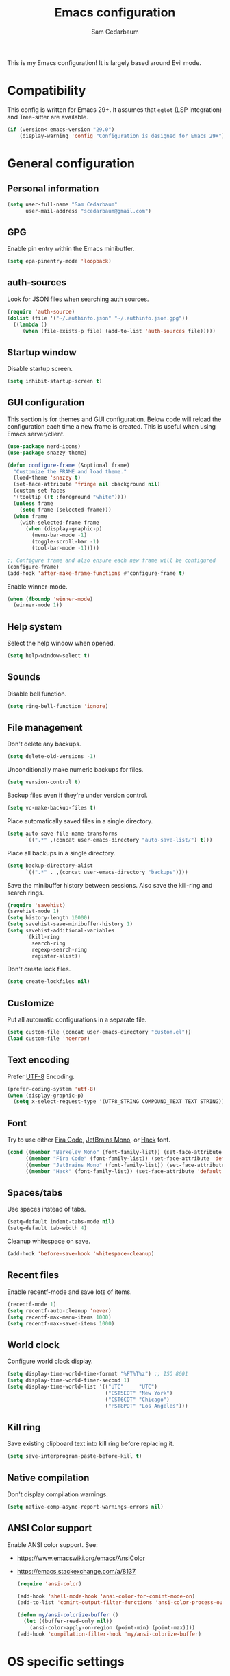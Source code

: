 #+TITLE: Emacs configuration
#+AUTHOR: Sam Cedarbaum
#+EMAIL: scedarbaum@gmail.com
#+DESCRIPTION: An org-babel based Emacs configuration
#+LANGUAGE: en
#+PROPERTY: results silent
#+STARTUP: inlineimages

#+ATTR_HTML: :style margin-left: auto; margin-right: auto;
[[file:photos/emacs-logo.png]]

This is my Emacs configuration! It is largely based around Evil mode.

* Compatibility

This config is written for Emacs 29+. It assumes that =eglot= (LSP integration) and Tree-sitter are available.

#+BEGIN_SRC emacs-lisp
  (if (version< emacs-version "29.0")
      (display-warning 'config "Configuration is designed for Emacs 29+"))
#+END_SRC

* General configuration
** Personal information

#+BEGIN_SRC emacs-lisp
  (setq user-full-name "Sam Cedarbaum"
        user-mail-address "scedarbaum@gmail.com")
#+END_SRC

** GPG

Enable pin entry within the Emacs minibuffer.

#+BEGIN_SRC emacs-lisp
  (setq epa-pinentry-mode 'loopback)
#+END_SRC

** auth-sources

Look for JSON files when searching auth sources.

#+BEGIN_SRC emacs-lisp
  (require 'auth-source)
  (dolist (file '("~/.authinfo.json" "~/.authinfo.json.gpg"))
    ((lambda ()
       (when (file-exists-p file) (add-to-list 'auth-sources file)))))
#+END_SRC

** Startup window

Disable startup screen.

#+BEGIN_SRC emacs-lisp
  (setq inhibit-startup-screen t)
#+END_SRC

** GUI configuration

This section is for themes and GUI configuration. Below code will reload the configuration each time a new frame is created. This is useful when using Emacs server/client.

#+BEGIN_SRC emacs-lisp
  (use-package nerd-icons)
  (use-package snazzy-theme)

  (defun configure-frame (&optional frame)
    "Customize the FRAME and load theme."
    (load-theme 'snazzy t)
    (set-face-attribute 'fringe nil :background nil)
    (custom-set-faces
    '(tooltip ((t :foreground "white"))))
    (unless frame
      (setq frame (selected-frame)))
    (when frame
      (with-selected-frame frame
        (when (display-graphic-p)
          (menu-bar-mode -1)
          (toggle-scroll-bar -1)
          (tool-bar-mode -1)))))

  ;; Configure frame and also ensure each new frame will be configured
  (configure-frame)
  (add-hook 'after-make-frame-functions #'configure-frame t)
#+END_SRC

Enable winner-mode.

#+BEGIN_SRC emacs-lisp
  (when (fboundp 'winner-mode)
    (winner-mode 1))
#+END_SRC

** Help system

Select the help window when opened.

#+BEGIN_SRC emacs-lisp
  (setq help-window-select t)
#+END_SRC

** Sounds

Disable bell function.

#+BEGIN_SRC emacs-lisp
  (setq ring-bell-function 'ignore)
#+END_SRC

** File management

Don't delete any backups.

#+BEGIN_SRC emacs-lisp
  (setq delete-old-versions -1)
#+END_SRC

Unconditionally make numeric backups for files.

#+BEGIN_SRC emacs-lisp
  (setq version-control t)
#+END_SRC

Backup files even if they're under version control.

#+BEGIN_SRC emacs-lisp
  (setq vc-make-backup-files t)
#+END_SRC

Place automatically saved files in a single directory.

#+BEGIN_SRC emacs-lisp
  (setq auto-save-file-name-transforms
        `((".*" ,(concat user-emacs-directory "auto-save-list/") t)))
#+END_SRC

Place all backups in a single directory.

#+BEGIN_SRC emacs-lisp
  (setq backup-directory-alist
        `((".*" . ,(concat user-emacs-directory "backups"))))
#+END_SRC

Save the minibuffer history between sessions. Also save the kill-ring and search rings.

#+BEGIN_SRC emacs-lisp
  (require 'savehist)
  (savehist-mode 1)
  (setq history-length 10000)
  (setq savehist-save-minibuffer-history 1)
  (setq savehist-additional-variables
        '(kill-ring
          search-ring
          regexp-search-ring
          register-alist))
#+END_SRC

Don't create lock files.

#+BEGIN_SRC emacs-lisp
  (setq create-lockfiles nil)
#+END_SRC

** Customize

Put all automatic configurations in a separate file.

#+BEGIN_SRC emacs-lisp
  (setq custom-file (concat user-emacs-directory "custom.el"))
  (load custom-file 'noerror)
#+END_SRC

** Text encoding

Prefer [[https://en.wikipedia.org/wiki/UTF-8][UTF-8]] Encoding.

#+BEGIN_SRC emacs-lisp
  (prefer-coding-system 'utf-8)
  (when (display-graphic-p)
    (setq x-select-request-type '(UTF8_STRING COMPOUND_TEXT TEXT STRING)))
#+END_SRC

** Font

Try to use either [[https://github.com/tonsky/FiraCode][Fira Code]], [[https://www.jetbrains.com/lp/mono/][JetBrains Mono]], or [[https://sourcefoundry.org/hack/][Hack]] font.

#+BEGIN_SRC emacs-lisp
  (cond ((member "Berkeley Mono" (font-family-list)) (set-face-attribute 'default nil :font "Berkeley Mono-14"))
        ((member "Fira Code" (font-family-list)) (set-face-attribute 'default nil :font "Fira Code-14"))
        ((member "JetBrains Mono" (font-family-list)) (set-face-attribute 'default nil :font "JetBrains Mono-14"))
        ((member "Hack" (font-family-list)) (set-face-attribute 'default nil :font "Hack-14")))
#+END_SRC

** Spaces/tabs

Use spaces instead of tabs.

#+BEGIN_SRC emacs-lisp
  (setq-default indent-tabs-mode nil)
  (setq-default tab-width 4)
#+END_SRC

Cleanup whitespace on save.

#+BEGIN_SRC emacs-lisp
  (add-hook 'before-save-hook 'whitespace-cleanup)
#+END_SRC

** Recent files

Enable recentf-mode and save lots of items.

#+BEGIN_SRC emacs-lisp
  (recentf-mode 1)
  (setq recentf-auto-cleanup 'never)
  (setq recentf-max-menu-items 1000)
  (setq recentf-max-saved-items 1000)
#+END_SRC

** World clock

Configure world clock display.

#+BEGIN_SRC emacs-lisp
  (setq display-time-world-time-format "%FT%T%z") ;; ISO 8601
  (setq display-time-world-timer-second 1)
  (setq display-time-world-list '(("UTC"     "UTC")
                                  ("EST5EDT" "New York")
                                  ("CST6CDT" "Chicago")
                                  ("PST8PDT" "Los Angeles")))
#+END_SRC

** Kill ring

Save existing clipboard text into kill ring before replacing it.

#+BEGIN_SRC emacs-lisp
  (setq save-interprogram-paste-before-kill t)
#+END_SRC

** Native compilation

Don't display compilation warnings.

#+BEGIN_SRC emacs-lisp
  (setq native-comp-async-report-warnings-errors nil)
#+END_SRC

** ANSI Color support

Enable ANSI color support. See:
- https://www.emacswiki.org/emacs/AnsiColor
- https://emacs.stackexchange.com/a/8137

  #+BEGIN_SRC emacs-lisp
    (require 'ansi-color)

    (add-hook 'shell-mode-hook 'ansi-color-for-comint-mode-on)
    (add-to-list 'comint-output-filter-functions 'ansi-color-process-output)

    (defun my/ansi-colorize-buffer ()
      (let ((buffer-read-only nil))
        (ansi-color-apply-on-region (point-min) (point-max))))
    (add-hook 'compilation-filter-hook 'my/ansi-colorize-buffer)
  #+END_SRC

* OS specific settings
** macOS

Bind the command key to meta.

#+BEGIN_SRC emacs-lisp
  (when (eq system-type 'darwin)
    (setq mac-command-modifier 'meta))
#+END_SRC

* Modes and packages
** Ubiquitous modes
*** General

Use [[https://github.com/noctuid/general.el][General]] for keybindings.

#+BEGIN_SRC emacs-lisp
  (use-package general
    :demand t)
#+END_SRC

*** Hydra

Install [[https://github.com/abo-abo/hydra][Hydra]].

#+BEGIN_SRC emacs-lisp
  (use-package hydra
    :general
    ("<f2>" 'hydra-zoom/body)
    :config
    (defhydra hydra-zoom ()
      "zoom"
      ("g" text-scale-increase "in")
      ("l" text-scale-decrease "out")
      ("r" (text-scale-set 0)  "reset")))
#+END_SRC

Add =:hydra= keyword to =use-package=.

#+BEGIN_SRC emacs-lisp
  (use-package use-package-hydra)
#+END_SRC

*** Evil mode

Vim emulation for Emacs ([[https://github.com/emacs-evil/evil][GitHub]]).

#+BEGIN_SRC emacs-lisp
  (use-package evil
    :init
    (setq evil-ex-complete-emacs-commands nil)
    (setq evil-vsplit-window-right t)
    (setq evil-split-window-below t)
    (setq evil-want-keybinding nil)
    (setq evil-undo-system 'undo-tree)
    :config
    (evil-mode))

  ;; Use undo-tree for Evil mode's undo functionality
  (use-package undo-tree
    :config
    (setq undo-tree-history-directory-alist '(("." . "~/.emacs.d/undo")))
    (setq undo-tree-auto-save-history t)
    (global-undo-tree-mode 1))
#+END_SRC

Vim-style key-bindings for Org mode ([[https://github.com/Somelauw/evil-org-mode/blob/master/README.org][GitHub]]).

#+BEGIN_SRC emacs-lisp
  (use-package evil-org
    :config
    (add-hook 'org-mode-hook 'evil-org-mode)
    (add-hook 'evil-org-mode-hook
              (lambda ()
                (evil-org-set-key-theme)))
    (require 'evil-org-agenda)
    (evil-org-agenda-set-keys))
#+END_SRC

Vim-style key-bindings for many common Emacs modes ([[https://github.com/emacs-evil/evil-collection][GitHub]]).

#+BEGIN_SRC emacs-lisp
  (use-package evil-collection :config (evil-collection-init))
#+END_SRC

Evil surround support similar to [[https://github.com/tpope/vim-surround][surround.vim]].

#+BEGIN_SRC emacs-lisp
  (use-package evil-surround :config (global-evil-surround-mode 1))
#+END_SRC

Evil comment support similar to [[https://github.com/tpope/vim-commentary][commentary.vim]].

#+BEGIN_SRC emacs-lisp
  (use-package evil-commentary :config (evil-commentary-mode))
#+END_SRC

Add visual hints when editing with evil.

#+BEGIN_SRC emacs-lisp
  (use-package evil-goggles
    :config
    (evil-goggles-mode)
    (evil-goggles-use-diff-faces))
#+END_SRC

Preview registers and marks before using them.

#+BEGIN_SRC emacs-lisp
  (use-package evil-owl
    :config
    (if window-system
        (setq evil-owl-display-method 'posframe
              evil-owl-extra-posframe-args '(:width 50 :height 20)
              evil-owl-max-string-length 50)
      (progn
        (setq evil-owl-max-string-length 500)
        (add-to-list 'display-buffer-alist
                     '("*evil-owl*"
                       (display-buffer-in-side-window)
                       (side . bottom)
                       (window-height . 0.3)))))
    (evil-owl-mode))
#+END_SRC

*** Vertico / Orderless / Consult / Marginalia / Embark

Vertical completion UI.

#+BEGIN_SRC emacs-lisp
  (use-package vertico
    :straight (vertico :files (:defaults "extensions/*")
                       :includes (vertico-buffer
                                  vertico-directory
                                  vertico-flat
                                  vertico-indexed
                                  vertico-mouse
                                  vertico-quick
                                  vertico-repeat
                                  vertico-reverse))
    :init
    (vertico-mode)
    (setq vertico-count 20)
    (setq vertico-resize t)
    (setq vertico-cycle t))

  ;; Configure directory extension.
  (use-package vertico-directory
    :after vertico
    :straight nil
    :general
    (:keymaps 'vertico-map "C-l" 'vertico-directory-up)
    :hook (rfn-eshadow-update-overlay . vertico-directory-tidy))
#+END_SRC

More flexible completion engine: https://github.com/oantolin/orderless.

#+BEGIN_SRC emacs-lisp
  (use-package orderless
    :init
    (setq completion-styles '(orderless basic)
          completion-category-defaults nil
          completion-category-overrides '((file (styles partial-completion)))))
#+END_SRC

Completing reads for common commands.

#+BEGIN_SRC emacs-lisp
  (use-package consult
    :general
    ;; C-c bindings (mode-specific-map)
    ("C-c h" 'consult-history)
    ("C-c m" 'consult-mode-command)
    ("C-c k" 'consult-kmacro)
    ;; C-x bindings (ctl-x-map)
    ("C-x M-:" 'consult-complex-command)
    ("C-x b"   'consult-buffer)
    ("C-x 4 b" 'consult-buffer-other-window)
    ("C-x 5 b" 'consult-buffer-other-frame)
    ("C-x r b" 'consult-bookmark)
    ("C-x p b" 'consult-project-buffer)
    ;; Custom M-# bindings for fast register access
    ("M-#"   'consult-register-load)
    ("M-'"   'consult-register-store)
    ("C-M-#" 'consult-register)
    ;; Other custom bindings
    ("M-y"      'consult-yank-pop)
    ;; M-g bindings (goto-map)
    ("M-g e"   'consult-compile-error)
    ("M-g f"   'consult-flymake)
    ("M-g g"   'consult-goto-line)
    ("M-g M-g" 'consult-goto-line)
    ("M-g o"   'consult-outline)
    ("M-g m"   'consult-mark)
    ("M-g k"   'consult-global-mark)
    ("M-g i"   'consult-imenu)
    ("M-g I"   'consult-imenu-multi)
    ;; M-s bindings (search-map)
    ("M-s d"   'consult-find)
    ("M-s D"   'consult-locate)
    ("M-s g"   'consult-grep)
    ("M-s G g" 'consult-git-grep)
    ("M-s r"   'consult-ripgrep)
    ("M-s l"   'consult-line)
    ("M-s L"   'consult-line-multi)
    ("M-s m"   'consult-multi-occur)
    ("M-s k"   'consult-keep-lines)
    ("M-s u"   'consult-focus-lines)
    ;; Isearch integration
    (:keymaps 'isearch-mode-map
              "M-s e" 'consult-isearch-history
              "M-e"   'consult-isearch-history
              "M-s e" 'consult-isearch-history
              "M-s l" 'consult-line
              "M-s L" 'consult-line-multi)
    ;; Minibuffer history
    (:keymaps 'minibuffer-local-map
              "M-s" 'consult-history
              "M-r" 'consult-history)
    ;; Enable automatic preview at point in the *Completions* buffer. This is
    ;; relevant when you use the default completion UI.
    :hook (completion-list-mode . consult-preview-at-point-mode)
    :init
    ;; This improves the register preview for `consult-register',
    ;; `consult-register-load',`consult-register-store' and the Emacs built-ins.
    (setq register-preview-delay 0.5
          register-preview-function #'consult-register-format)

    ;; This adds thin lines, sorting and hides the mode line of the window.
    (advice-add #'register-preview :override #'consult-register-window)

    ;; Use Consult to select xref locations with preview
    (setq xref-show-xrefs-function #'consult-xref
          xref-show-definitions-function #'consult-xref)
    :config
    (consult-customize
     consult-theme
     :preview-key '(:debounce 0.2 any)
     consult-ripgrep consult-git-grep consult-grep
     consult-bookmark consult-recent-file consult-xref
     consult--source-bookmark consult--source-recent-file
     consult--source-project-recent-file
     :preview-key "M-.")

    (setq consult-narrow-key "<"))

  (use-package consult-ls-git
    :general
    ("M-s G f"  #'consult-ls-git)
    ("M-s G F"  #'consult-ls-git-other-window))
#+END_SRC

Add marginalia to minibuffer completions.

#+BEGIN_SRC emacs-lisp
  (use-package marginalia
    :init
    (marginalia-mode))
#+END_SRC

Action dispatch from minibuffer.

#+BEGIN_SRC emacs-lisp
  (use-package embark
    :general
    ("C-."   'embark-act)
    ("C-;"   'embark-dwim)
    ("C-h B" 'embark-bindings)
    :init
    (setq prefix-help-command #'embark-prefix-help-command)
    :config
    (add-to-list 'display-buffer-alist
                 '("\\`\\*Embark Collect \\(Live\\|Completions\\)\\*"
                   nil
                   (window-parameters (mode-line-format . none)))))

  (use-package embark-consult
    :after (embark consult)
    :demand t
    :hook
    (embark-collect-mode . consult-preview-at-point-mode))
#+END_SRC

Add icons to minibuffer.

#+BEGIN_SRC emacs-lisp
  (use-package all-the-icons-completion
    :after (marginalia all-the-icons)
    :hook (marginalia-mode . all-the-icons-completion-marginalia-setup)
    :init
    (all-the-icons-completion-mode))
#+END_SRC

*** corfu

Text completion framework.

#+BEGIN_SRC emacs-lisp
  (use-package corfu
    :demand
    :custom
    (corfu-cycle t) ;; Enable cycling for `corfu-next/previous'
    (corfu-auto t)  ;; Enable auto completion
    :init
    (global-corfu-mode))
#+END_SRC

*** Flycheck

Syntax checker.

#+BEGIN_SRC emacs-lisp
  (use-package flycheck :config (global-flycheck-mode t))
#+END_SRC

*** rainbow-delimiters

Make corresponding delimiters the same color (e.g., {, (, ")

#+BEGIN_SRC emacs-lisp
  (use-package rainbow-delimiters :hook (prog-mode . rainbow-delimiters-mode))
#+END_SRC

*** rainbow-mode

Set background color to strings that match color.

#+BEGIN_SRC emacs-lisp
  (use-package rainbow-mode
    :hook (prog-mode))
#+END_SRC

*** Moody and minions (mode line)

Modeline setup.

#+BEGIN_SRC emacs-lisp
  (use-package moody
    :config
    (setq x-underline-at-descent-line t)
    (moody-replace-mode-line-buffer-identification)
    (moody-replace-vc-mode)
    (moody-replace-eldoc-minibuffer-message-function))

  (use-package minions
    :config (minions-mode 1))
#+END_SRC

*** eyebrowse

Window manager.

#+BEGIN_SRC emacs-lisp
  (use-package eyebrowse
    :demand t
    :general
    (:keymaps 'eyebrowse-mode-map "C-w 1" 'eyebrowse-switch-to-window-config-1)
    (:keymaps 'eyebrowse-mode-map "C-w 2" 'eyebrowse-switch-to-window-config-2)
    (:keymaps 'eyebrowse-mode-map "C-w 3" 'eyebrowse-switch-to-window-config-3)
    (:keymaps 'eyebrowse-mode-map "C-w 4" 'eyebrowse-switch-to-window-config-4)
    :config
    (eyebrowse-mode t)
    ;; Conflicts with evil-commentary.
    ;; (eyebrowse-setup-evil-keys)
    (setq eyebrowse-new-workspace t))
#+END_SRC

*** Dashboard

Dashboard shown on startup.

#+BEGIN_SRC emacs-lisp
  (use-package dashboard
    :config
    (setq dashboard-items '((recents   . 5)
                            (bookmarks . 5)
                            (projects  . 5)
                            (agenda    . 5)
                            (registers . 5)))
    (setq dashboard-startup-banner 'logo)
    (dashboard-setup-startup-hook))
#+END_SRC

*** goto-line-preview

Preview line before jumping to it.

#+BEGIN_SRC emacs-lisp
  (use-package goto-line-preview
    :general
    ("M-g g" 'goto-line-preview))
#+END_SRC

*** alert

Alert system.

#+BEGIN_SRC emacs-lisp
  (use-package alert
    :config
    (when (eq system-type 'darwin)
      (setq alert-default-style 'osx-notifier)))
#+END_SRC

*** Treemacs

Treemacs - a tree layout file explorer for Emacs.

#+BEGIN_SRC emacs-lisp
  (use-package treemacs
    :config
    (treemacs-git-mode 'simple)
    (treemacs-follow-mode t)
    (treemacs-filewatch-mode t)
    (treemacs-fringe-indicator-mode t)
    :general
    ("C-c t" 'treemacs))

  (use-package treemacs-evil)

  (use-package treemacs-projectile)

  (use-package treemacs-icons-dired
    :config (treemacs-icons-dired-mode))

  (use-package treemacs-magit)

  (use-package treemacs-all-the-icons)
#+END_SRC

*** Smex

Enhanced M-x command. Allows =counsel-M-x= to list commands by recently used.

#+BEGIN_SRC emacs-lisp
  (use-package smex)
#+END_SRC

*** ElDoc box

Displays ElDoc documentations in a childframe.

#+BEGIN_SRC emacs-lisp
  (use-package eldoc-box
    :hook ((eldoc-mode . eldoc-box-hover-mode)))
#+END_SRC

** Coding and Dev Ops
*** Git

Git integration.

#+BEGIN_SRC emacs-lisp
  (use-package magit
    :general ("C-x g" 'magit-status)
    :config
    (add-hook 'magit-diff-visit-file-hook  (lambda ()
                                             (when smerge-mode
                                               (unpackaged/smerge-hydra/body)))))

  ;; (use-package magit-libgit) ; Not being actively used yet.
#+END_SRC

Open files in remote Git portals.

#+BEGIN_SRC emacs-lisp
  (use-package git-link
    :config
    (setq git-link-open-in-browser t))
#+END_SRC

Travel through Git history.

#+BEGIN_SRC emacs-lisp
  (use-package git-timemachine)
#+END_SRC

Major modes for Git configuration files.

#+BEGIN_SRC emacs-lisp
  (use-package git-modes)
#+END_SRC

Resolve merge conflicts. From: https://github.com/alphapapa/unpackaged.el#smerge-mode.

#+BEGIN_SRC emacs-lisp
  (require 'hydra)
  (require 'smerge-mode)
  (defhydra unpackaged/smerge-hydra
    (:color pink :hint nil :post (smerge-auto-leave))
    "
  ^Move^       ^Keep^               ^Diff^                 ^Other^
  ^^-----------^^-------------------^^---------------------^^-------
  _n_ext       _b_ase               _<_: upper/base        _C_ombine
  _p_rev       _u_pper              _=_: upper/lower       _r_esolve
  ^^           _l_ower              _>_: base/lower        _k_ill current
  ^^           _a_ll                _R_efine
  ^^           _RET_: current       _E_diff
  "
    ("n" smerge-next)
    ("p" smerge-prev)
    ("b" smerge-keep-base)
    ("u" smerge-keep-upper)
    ("l" smerge-keep-lower)
    ("a" smerge-keep-all)
    ("RET" smerge-keep-current)
    ("\C-m" smerge-keep-current)
    ("<" smerge-diff-base-upper)
    ("=" smerge-diff-upper-lower)
    (">" smerge-diff-base-lower)
    ("R" smerge-refine)
    ("E" smerge-ediff)
    ("C" smerge-combine-with-next)
    ("r" smerge-resolve)
    ("k" smerge-kill-current)
    ("ZZ" (lambda ()
            (interactive)
            (save-buffer)
            (bury-buffer))
     "Save and bury buffer" :color blue)
    ("q" nil "cancel" :color blue))
#+END_SRC

*** Projectile

Project (e.g., Git) management and navigation.

#+BEGIN_SRC emacs-lisp
  (use-package projectile
    :general
    ("C-c p" '(:keymap projectile-command-map))
    :config
    (projectile-mode))
#+END_SRC

*** yasnippet

#+BEGIN_SRC emacs-lisp
  (use-package yasnippet :config (yas-global-mode 1))
#+END_SRC

*** libvterm

Emacs libvterm integration.

#+BEGIN_SRC emacs-lisp
  (use-package vterm)
  (use-package multi-vterm)
#+END_SRC

*** Docker

Interface to Docker.

#+BEGIN_SRC emacs-lisp
  (use-package docker :general ("C-c o"  'docker))
#+END_SRC

Use Dockerfile tree-sitter mode.

#+BEGIN_SRC emacs-lisp
  (require 'dockerfile-ts-mode)
#+END_SRC

*** Kubernetes

Interface to Kubernetes.

#+BEGIN_SRC emacs-lisp
  (use-package kubernetes
    :commands (kubernetes-overview)
    :config
    (setq kubernetes-poll-frequency 3600
          kubernetes-redraw-frequency 3600))
#+END_SRC

*** EditorConfig

[[https://editorconfig.org/][EditorConfig]] plugin.

#+BEGIN_SRC emacs-lisp
  (use-package editorconfig
    :config
    (editorconfig-mode 1))
#+END_SRC

*** origami

A text folding minor mode for Emacs.

#+BEGIN_SRC emacs-lisp
  (use-package origami)
#+END_SRC

*** Copilot.el

Unofficial integration with GitHub Copilot.

#+BEGIN_SRC emacs-lisp
  (use-package copilot
    :straight (:host github :repo "zerolfx/copilot.el" :files ("dist" "*.el"))
    :config
    (add-hook 'prog-mode-hook 'copilot-mode)
    :general
    ("C-<tab>" 'copilot-accept-completion))
#+END_SRC

*** codespaces.el

Provides support for connecting to GitHub Codespaces in Emacs via TRAMP.

#+BEGIN_SRC emacs-lisp
  (use-package codespaces
    :ensure-system-package gh
    :config (codespaces-setup)
    :bind ("C-c S" . #'codespaces-connect))
#+END_SRC

*** eglot

Built-in LSP integration.

#+BEGIN_SRC emacs-lisp
  (setq eglot-confirm-server-initiated-edits nil)
#+END_SRC

*** tree-sitter

Intelligently use tree-sitter major modes when possible.

#+BEGIN_SRC emacs-lisp
  (use-package treesit-auto
    :demand t
    :config
    (add-to-list 'treesit-auto-fallback-alist '(bash-ts-mode . sh-mode))
    (setq treesit-auto-install 'prompt)
    (global-treesit-auto-mode))
#+END_SRC

*** dotenv-mode

Major mode for editing .env files.

#+BEGIN_SRC emacs-lisp
  (use-package dotenv-mode
    :mode ("\\.env\\..*\\'" . dotenv-mode))
#+END_SRC

*** format-all

Formatting for many languages.

#+BEGIN_SRC emacs-lisp
  (use-package format-all)
#+END_SRC

** File and language specific modes
*** Org mode extensions

Use UTF-8 bullet points in org-mode.

#+BEGIN_SRC emacs-lisp
  (use-package org-bullets :hook (org-mode . org-bullets-mode))
#+END_SRC

HTML export.

#+BEGIN_SRC emacs-lisp
  (use-package htmlize)
#+END_SRC

Enable better mouse support for org mode.

#+BEGIN_SRC emacs-lisp
  (require 'org-mouse)
#+END_SRC

Flash cards in org mode.

#+BEGIN_SRC emacs-lisp
  (use-package org-drill :commands org-drill)
#+END_SRC

Edit and export Anki notes.

#+BEGIN_SRC emacs-lisp
  (use-package anki-editor)
#+END_SRC

Allow org babel to execute without confirmation.

#+BEGIN_SRC emacs-lisp
  (setq org-confirm-babel-evaluate nil)
#+END_SRC

*** Markdown

A major mode for Markdown (.md) files.

#+BEGIN_SRC emacs-lisp
  (use-package markdown-mode)
#+END_SRC

*** JavaScript / TypeScript

Load TypeScript mode with tree-sitter support.

#+BEGIN_SRC emacs-lisp
  (require 'typescript-ts-mode)
#+END_SRC

#+BEGIN_SRC emacs-lisp
  (defun deno-project-p ()
    "Determine if the current project is a Deno project."
    (or
     (locate-dominating-file default-directory "deno.json")
     (locate-dominating-file default-directory "import_map.json")))

  (defun node-project-p ()
    "Determine if the current project is a Node project."
    (locate-dominating-file default-directory "package.json"))

  ;; Based on https://github.com/guilhermecomum/emacs.d/blob/main/readme.org#eglot
  (defun ecma-server-program (_)
    "Decide which server to use for ECMA Script based on project characteristics."
    (cond ((node-project-p) '("typescript-language-server" "--stdio"))
          ((deno-project-p) '("deno" "lsp" :initializationOptions (:enable t :lint t)))
          (t                nil)))

  (with-eval-after-load 'eglot
    ;; See: https://github.com/joaotavora/eglot/issues/525
    (put 'typescript-ts-mode 'eglot-language-id "typescript")
    (put 'js-ts-mode 'eglot-language-id "javascript")
    (add-to-list 'eglot-server-programs
                 '((js-mode js-ts-mode tsx-ts-mode typescript-ts-mode typescript-mode) . ecma-server-program)))
#+END_SRC

Run Jest unit tests.

#+BEGIN_SRC emacs-lisp
  (use-package jest)
#+END_SRC

Manage node versions through nvm

#+BEGIN_SRC emacs-lisp
  (use-package nvm
    :straight (:host github :repo "rejeep/nvm.el")
    :config
    (nvm-use "18"))
#+END_SRC

*** LaTeX

Utility for writing and exporting TeX files.

#+BEGIN_SRC emacs-lisp
  (use-package tex
    :straight auctex
    :defer t
    :config
    (setq TeX-parse-self t) ; Enable parse on load.
    (setq TeX-auto-save t)) ; Enable parse on save.
#+END_SRC

*** JSON

Mode for editing JSON files.

#+BEGIN_SRC emacs-lisp
  (use-package json-mode)
#+END_SRC

*** Lua

Mode for editing Lua files.

#+BEGIN_SRC emacs-lisp
  (use-package lua-mode)
#+END_SRC

*** Python

Always use Python 3.

#+BEGIN_SRC emacs-lisp
  (setq python-shell-interpreter "python3")
#+END_SRC

*** Haskell

Haskell major mode.

#+BEGIN_SRC emacs-lisp
  (use-package haskell-mode)
#+END_SRC

*** PDF Tools

Display and edit PDFs.

#+BEGIN_SRC emacs-lisp
  (use-package pdf-tools
    :mode  ("\\.pdf\\'" . pdf-view-mode)
    :config
    (setq-default pdf-view-display-size 'fit-page)
    (setq pdf-annot-activate-created-annotations t)
    (pdf-tools-install :no-query)
    (require 'pdf-occur))
#+END_SRC

*** YAML

YAML mode.

#+BEGIN_SRC emacs-lisp
  (use-package yaml-mode
    :mode ("\\.yml\\'" . yaml-mode))
#+END_SRC

*** GraphQL

GraphQL files.

#+BEGIN_SRC emacs-lisp
  (use-package graphql-mode)
#+END_SRC

*** Go

Go major mode.

#+BEGIN_SRC emacs-lisp
  (require 'go-ts-mode)
#+END_SRC

*** Rust

Rust major mode.

#+BEGIN_SRC emacs-lisp
  (require 'rust-ts-mode)
#+END_SRC

Transient interface for Cargo.

#+BEGIN_SRC emacs-lisp
  (use-package cargo-transient)
#+END_SRC

*** Protocol Buffers

Protocol Buffers support.

#+BEGIN_SRC emacs-lisp
  (use-package protobuf-mode)
#+END_SRC

*** Vimscript

Vimrc mode.

#+BEGIN_SRC emacs-lisp
  (use-package vimrc-mode
    :mode ("\\.vim\\(rc\\)?\\'"))
#+END_SRC

*** Swift

Swift mode.

#+BEGIN_SRC emacs-lisp
  (use-package swift-mode
    :config
    (with-eval-after-load 'eglot
      (add-to-list 'eglot-server-programs
                   '(swift-mode . ("xcrun" "sourcekit-lsp"))))
    )
#+END_SRC

*** Bash / Shell

Bash / Shell highlighting.

#+BEGIN_SRC emacs-lisp
  (require 'sh-script)
  ;; Load for .zsh, .zshrc, zshrc
  (add-to-list 'auto-mode-alist '("\\.zsh\\'" . bash-ts-mode))
  (add-to-list 'auto-mode-alist '("\\.zshrc\\'" . bash-ts-mode))
  (add-to-list 'auto-mode-alist '("/zshrc\\'" . bash-ts-mode))
#+END_SRC

** Utilities
*** ESUP - Emacs Start Up Profiler

Emacs startup profiler.

#+BEGIN_SRC emacs-lisp
  (use-package esup)
#+END_SRC

*** persistent-scratch

Save and backup the \*scratch\* buffer.

#+BEGIN_SRC emacs-lisp
  (use-package persistent-scratch
    :config
    (setq persistent-scratch-backup-directory (concat user-emacs-directory "scratch"))
    (persistent-scratch-autosave-mode))
#+END_SRC

*** scratch

Create new scratch buffers with same major mode as current buffer.

#+BEGIN_SRC emacs-lisp
  (use-package scratch)
#+END_SRC

*** exec-path-from-shell

Inherit environment variables from SHELL.

#+BEGIN_SRC emacs-lisp
  (use-package exec-path-from-shell
    :if (memq window-system '(mac ns x))
    :config
    (exec-path-from-shell-initialize))
#+END_SRC

*** which-key

Display possible keybindings after an incomplete prefix.

#+BEGIN_SRC emacs-lisp
  (use-package which-key :config (which-key-mode))
#+END_SRC

*** pass

Add package for interacting with [[https://www.passwordstore.org/][pass]].

#+BEGIN_SRC emacs-lisp
  (use-package pass
    :general
    (:keymaps 'pass-view-mode-map "C-c C-y" 'pass-view-copy-password))
#+END_SRC

*** Lorem Ipsum

Insert filler (lorem ipsum) text.

#+BEGIN_SRC emacs-lisp
  (use-package lorem-ipsum)
#+END_SRC

*** restclient

Major mode for debugging REST API calls.

#+BEGIN_SRC emacs-lisp
  (use-package restclient :mode (("\\.http\\'" . restclient-mode)))
#+END_SRC

*** wgrep

wgrep allows you to edit a grep buffer and apply those changes to the file buffer like sed interactively.

#+BEGIN_SRC emacs-lisp
  (use-package wgrep)
#+END_SRC

*** gptel

A simple, no-frills ChatGPT client for Emacs.

#+BEGIN_SRC emacs-lisp
  (use-package gptel
    :config
    (let* ((open-ai-auth (car (auth-source-search :host "OpenAI"))))
      (setq gptel-api-key (plist-get open-ai-auth :api_key))))
#+END_SRC

** Fun
*** emacs-fireplace

Fireplace in Emacs.

#+BEGIN_SRC emacs-lisp
  (use-package fireplace)
#+END_SRC

*** wttrin.el

Display the weather.

#+BEGIN_SRC emacs-lisp
  (use-package wttrin
    :config
    ;; Patch for https://github.com/bcbcarl/emacs-wttrin/issues/16
    (defun wttrin-fetch-raw-string (query)
      "Get the weather information based on your QUERY."
      (let ((url-user-agent "curl"))
        (add-to-list 'url-request-extra-headers wttrin-default-accept-language)
        (with-current-buffer
            (url-retrieve-synchronously
             (concat "http://wttr.in/" query)
             (lambda (status) (switch-to-buffer (current-buffer))))
          (decode-coding-string (buffer-string) 'utf-8))))
    (setq wttrin-default-cities '("New York, NY" "Chicago, IL")))
#+END_SRC

*** XKCD

View XKCD comics.

#+BEGIN_SRC emacs-lisp
  (use-package xkcd
    :general
    (:states '(normal visual) :keymaps 'xkcd-mode-map "j" #'xkcd-next)
    (:states '(normal visual) :keymaps 'xkcd-mode-map "k" #'xkcd-prev))
#+END_SRC

*** Emoji

Display emoji.

#+BEGIN_SRC emacs-lisp
  (use-package emojify
    :hook
    (dashboard-mode  . emojify-mode)
    (org-mode        . emojify-mode)
    (org-agenda-mode . emojify-mode))
#+END_SRC

* Adhoc Elisp functions

Helper function to reload init file.

#+BEGIN_SRC emacs-lisp
  (defun reload-init-file ()
    "Reload init.el."
    (interactive)
    (load-file (expand-file-name (concat user-emacs-directory "init.el"))))
#+END_SRC

Open a file in OS file explorer ([[https://emacs.stackexchange.com/questions/7742/what-is-the-easiest-way-to-open-the-folder-containing-the-current-file-by-the-de][source]]).

#+BEGIN_SRC emacs-lisp
  (defun browse-file-directory ()
    "Open the current file's directory however the OS would."
    (interactive)
    (if default-directory
        (browse-url-of-file (expand-file-name default-directory))
      (error "No `default-directory' to open")))
#+END_SRC

Load ad hoc script files. These are system specific and not checked in. The =load-directory= snippet is from the [[https://www.emacswiki.org/emacs/LoadingLispFiles][EmacsWiki]].

#+BEGIN_SRC emacs-lisp
  (defun load-directory (dir)
    "Load all elisp files within DIR."
    (let ((load-it (lambda (f)
                     (load-file (concat (file-name-as-directory dir) f)))
                   ))
      (mapc load-it (directory-files dir nil "\\.el$"))))

  (let ((site-lisp (concat user-emacs-directory "site-lisp")))
    (when (file-directory-p site-lisp)
      (load-directory site-lisp)
      (add-to-list 'load-path site-lisp)))
#+END_SRC
